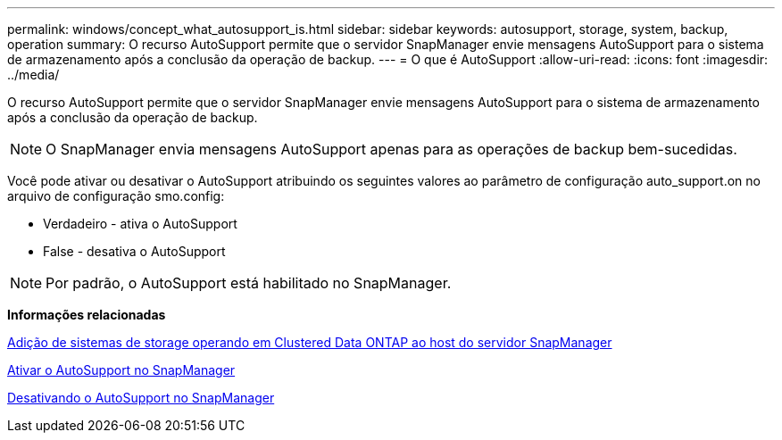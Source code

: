 ---
permalink: windows/concept_what_autosupport_is.html 
sidebar: sidebar 
keywords: autosupport, storage, system, backup, operation 
summary: O recurso AutoSupport permite que o servidor SnapManager envie mensagens AutoSupport para o sistema de armazenamento após a conclusão da operação de backup. 
---
= O que é AutoSupport
:allow-uri-read: 
:icons: font
:imagesdir: ../media/


[role="lead"]
O recurso AutoSupport permite que o servidor SnapManager envie mensagens AutoSupport para o sistema de armazenamento após a conclusão da operação de backup.


NOTE: O SnapManager envia mensagens AutoSupport apenas para as operações de backup bem-sucedidas.

Você pode ativar ou desativar o AutoSupport atribuindo os seguintes valores ao parâmetro de configuração auto_support.on no arquivo de configuração smo.config:

* Verdadeiro - ativa o AutoSupport
* False - desativa o AutoSupport



NOTE: Por padrão, o AutoSupport está habilitado no SnapManager.

*Informações relacionadas*

xref:task_adding_storage_systems_to_the_snapmanager_server_host.adoc[Adição de sistemas de storage operando em Clustered Data ONTAP ao host do servidor SnapManager]

xref:task_enabling_autosupport_in_snapmanager.adoc[Ativar o AutoSupport no SnapManager]

xref:task_disabling_autosupport_in_snapmanager.adoc[Desativando o AutoSupport no SnapManager]
